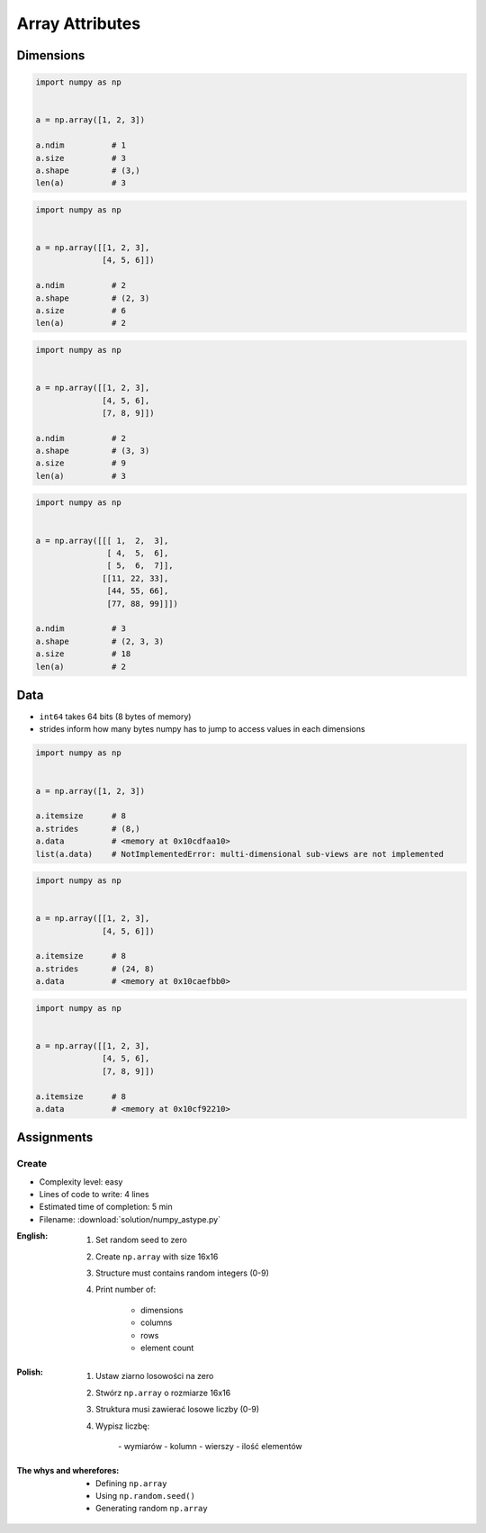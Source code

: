 ****************
Array Attributes
****************


Dimensions
==========
.. code-block:: python

    import numpy as np


    a = np.array([1, 2, 3])

    a.ndim          # 1
    a.size          # 3
    a.shape         # (3,)
    len(a)          # 3

.. code-block:: python

    import numpy as np


    a = np.array([[1, 2, 3],
                  [4, 5, 6]])

    a.ndim          # 2
    a.shape         # (2, 3)
    a.size          # 6
    len(a)          # 2

.. code-block:: python

    import numpy as np


    a = np.array([[1, 2, 3],
                  [4, 5, 6],
                  [7, 8, 9]])

    a.ndim          # 2
    a.shape         # (3, 3)
    a.size          # 9
    len(a)          # 3

.. code-block:: python

    import numpy as np


    a = np.array([[[ 1,  2,  3],
                   [ 4,  5,  6],
                   [ 5,  6,  7]],
                  [[11, 22, 33],
                   [44, 55, 66],
                   [77, 88, 99]]])

    a.ndim          # 3
    a.shape         # (2, 3, 3)
    a.size          # 18
    len(a)          # 2


Data
====
* ``int64`` takes 64 bits (8 bytes of memory)
* strides inform how many bytes numpy has to jump to access values in each dimensions

.. code-block:: python

    import numpy as np


    a = np.array([1, 2, 3])

    a.itemsize      # 8
    a.strides       # (8,)
    a.data          # <memory at 0x10cdfaa10>
    list(a.data)    # NotImplementedError: multi-dimensional sub-views are not implemented

.. code-block:: python

    import numpy as np


    a = np.array([[1, 2, 3],
                  [4, 5, 6]])

    a.itemsize      # 8
    a.strides       # (24, 8)
    a.data          # <memory at 0x10caefbb0>

.. code-block:: python

    import numpy as np


    a = np.array([[1, 2, 3],
                  [4, 5, 6],
                  [7, 8, 9]])

    a.itemsize      # 8
    a.data          # <memory at 0x10cf92210>


Assignments
===========

Create
------
* Complexity level: easy
* Lines of code to write: 4 lines
* Estimated time of completion: 5 min
* Filename: :download:`solution/numpy_astype.py`

:English:
    #. Set random seed to zero
    #. Create ``np.array`` with size 16x16
    #. Structure must contains random integers (0-9)
    #. Print number of:

        - dimensions
        - columns
        - rows
        - element count

:Polish:
    #. Ustaw ziarno losowości na zero
    #. Stwórz ``np.array`` o rozmiarze 16x16
    #. Struktura musi zawierać losowe liczby (0-9)
    #. Wypisz liczbę:

        - wymiarów
        - kolumn
        - wierszy
        - ilość elementów

:The whys and wherefores:
    * Defining ``np.array``
    * Using ``np.random.seed()``
    * Generating random ``np.array``
